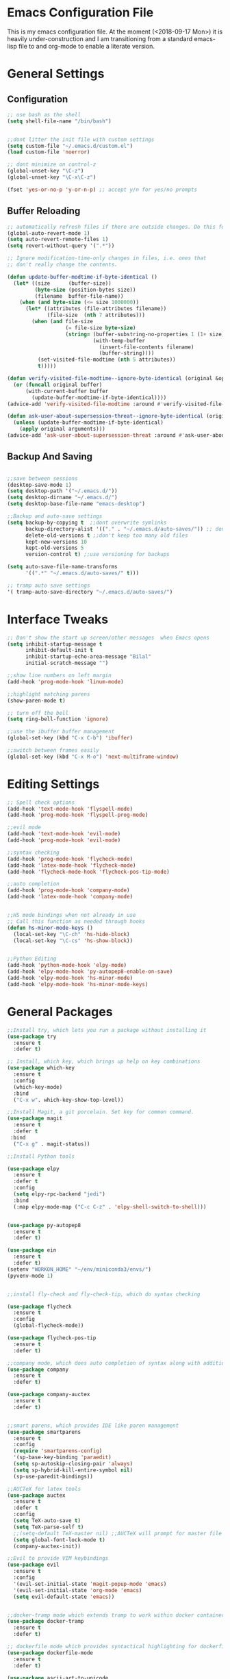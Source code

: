 * Emacs Configuration File
This is my emacs configuration file. At the moment (<2018-09-17 Mon>) it is heavily under-construction and I am transitioning from a standard emacs-lisp file to and org-mode to enable a literate version. 
* General Settings
** Configuration
#+BEGIN_SRC emacs-lisp
;; use bash as the shell
(setq shell-file-name "/bin/bash")


;;dont litter the init file with custom settings
(setq custom-file "~/.emacs.d/custom.el")
(load custom-file 'noerror)

;; dont minimize on control-z
(global-unset-key "\C-z")
(global-unset-key "\C-x\C-z") 

(fset 'yes-or-no-p 'y-or-n-p) ;; accept y/n for yes/no prompts

#+END_SRC
** Buffer Reloading
#+BEGIN_SRC emacs-lisp
;; automatically refresh files if there are outside changes. Do this for remote files too
(global-auto-revert-mode 1)
(setq auto-revert-remote-files 1)
(setq revert-without-query '(".*"))

;; Ignore modification-time-only changes in files, i.e. ones that
;; don't really change the contents. 

(defun update-buffer-modtime-if-byte-identical ()
  (let* ((size      (buffer-size))
         (byte-size (position-bytes size))
         (filename  buffer-file-name))
    (when (and byte-size (<= size 1000000))
      (let* ((attributes (file-attributes filename))
             (file-size  (nth 7 attributes)))
        (when (and file-size
                   (= file-size byte-size)
                   (string= (buffer-substring-no-properties 1 (1+ size))
                            (with-temp-buffer
                              (insert-file-contents filename)
                              (buffer-string))))
          (set-visited-file-modtime (nth 5 attributes))
          t)))))

(defun verify-visited-file-modtime--ignore-byte-identical (original &optional buffer)
  (or (funcall original buffer)
      (with-current-buffer buffer
        (update-buffer-modtime-if-byte-identical))))
(advice-add 'verify-visited-file-modtime :around #'verify-visited-file-modtime--ignore-byte-identical)

(defun ask-user-about-supersession-threat--ignore-byte-identical (original &rest arguments)
  (unless (update-buffer-modtime-if-byte-identical)
    (apply original arguments)))
(advice-add 'ask-user-about-supersession-threat :around #'ask-user-about-supers)

#+END_SRC
** Backup And Saving
#+BEGIN_SRC emacs-lisp

;;save between sessions
(desktop-save-mode 1)
(setq desktop-path '("~/.emacs.d/"))
(setq desktop-dirname "~/.emacs.d/")
(setq desktop-base-file-name "emacs-desktop")

;;Backup and auto-save settings
(setq backup-by-copying t  ;;dont overwrite symlinks
      backup-directory-alist '(("." . "~/.emacs.d/auto-saves/")) ;; don't litter FS with save files
      delete-old-versions t ;;don't keep too many old files
      kept-new-versions 10
      kept-old-versions 5
      version-control t) ;;use versioning for backups

(setq auto-save-file-name-transforms
      '((".*" "~/.emacs.d/auto-saves/" t)))

;; tramp auto save settings
'( tramp-auto-save-directory "~/.emacs.d/auto-saves/")

#+END_SRC
* Interface Tweaks
#+BEGIN_SRC emacs-lisp
;; Don't show the start up screen/other messages  when Emacs opens
(setq inhibit-startup-message t
      inhibit-default-init t
      inhibit-startup-echo-area-message "Bilal"
      initial-scratch-message "")

;;show line numbers on left margin
(add-hook 'prog-mode-hook 'linum-mode)

;;highlight matching parens
(show-paren-mode t)

;; turn off the bell
(setq ring-bell-function 'ignore)

;;use the ibuffer buffer management
(global-set-key (kbd "C-x C-b") 'ibuffer)

;;switch between frames easily
(global-set-key (kbd "C-x M-o") 'next-multiframe-window)

#+END_SRC
* Editing Settings
#+BEGIN_SRC emacs-lisp
;; Spell check options
(add-hook 'text-mode-hook 'flyspell-mode)
(add-hook 'prog-mode-hook 'flyspell-prog-mode)

;;evil mode
(add-hook 'text-mode-hook 'evil-mode)
(add-hook 'prog-mode-hook 'evil-mode)

;;syntax checking
(add-hook 'prog-mode-hook 'flycheck-mode)
(add-hook 'latex-mode-hook 'flycheck-mode)
(add-hook 'flycheck-mode-hook 'flycheck-pos-tip-mode)

;;auto completion
(add-hook 'prog-mode-hook 'company-mode)
(add-hook 'latex-mode-hook 'company-mode)


;;HS mode bindings when not already in use
;; Call this function as needed through hooks
(defun hs-minor-mode-keys ()
  (local-set-key "\C-ch" 'hs-hide-block)
  (local-set-key "\C-cs" 'hs-show-block))


;;Python Editing
(add-hook 'python-mode-hook 'elpy-mode)
(add-hook 'elpy-mode-hook 'py-autopep8-enable-on-save)
(add-hook 'elpy-mode-hook 'hs-minor-mode)
(add-hook 'elpy-mode-hook 'hs-minor-mode-keys)

#+END_SRC
* General Packages
#+BEGIN_SRC emacs-lisp
;;Install try, which lets you run a package without installing it
(use-package try
  :ensure t
  :defer t)

;; Install, which key, which brings up help on key combinations
(use-package which-key
  :ensure t
  :config
  (which-key-mode)
  :bind
  ("C-x w". which-key-show-top-level))

;;Install Magit, a git porcelain. Set key for common command.
(use-package magit
  :ensure t
  :defer t
 :bind
  ("C-x g" . magit-status))

;;Install Python tools

(use-package elpy
  :ensure t
  :defer t
  :config
  (setq elpy-rpc-backend "jedi")
  :bind
  (:map elpy-mode-map ("C-c C-z" . 'elpy-shell-switch-to-shell)))


(use-package py-autopep8
  :ensure t
  :defer t)

(use-package ein
  :ensure t
  :defer t)
(setenv "WORKON_HOME" "~/env/miniconda3/envs/")
(pyvenv-mode 1)


;;install fly-check and fly-check-tip, which do syntax checking

(use-package flycheck
  :ensure t
  :config
  (global-flycheck-mode))

(use-package flycheck-pos-tip
  :ensure t
  :defer t)

;;company mode, which does auto completion of syntax along with additional mode pacakges
(use-package company
  :ensure t
  :defer t)

(use-package company-auctex
  :ensure t
  :defer t)


;;smart parens, which provides IDE like paren management
(use-package smartparens
  :ensure t
  :config
  (require 'smartparens-config)
  '(sp-base-key-binding 'paraedit)
  (setq sp-autoskip-closing-pair 'always)
  (setq sp-hybrid-kill-entire-symbol nil)
  (sp-use-paredit-bindings))

;;AUCTeX for latex tools
(use-package auctex
  :ensure t
  :defer t
  :config
  (setq TeX-auto-save t)
  (setq TeX-parse-self t)
  ;;(setq-default TeX-master nil) ;;AUCTeX will prompt for master file when creating new file
  (setq global-font-lock-mode t)
  (company-auctex-init))

;;Evil to provide VIM keybindings
(use-package evil
  :ensure t
  :config
  '(evil-set-initial-state 'magit-popup-mode 'emacs)
  '(evil-set-initial-state 'org-mode 'emacs)
  (setq evil-default-state 'emacs))
  

;;docker-tramp mode which extends tramp to work within docker containers
(use-package docker-tramp
  :ensure t
  :defer t)

;; dockerfile mode which provides syntactical highlighting for dockerfiles
(use-package dockerfile-mode
  :ensure t
  :defer t)

(use-package ascii-art-to-unicode
  :ensure t
  :defer t)

(use-package pdf-tools
  :ensure t
  :defer t
  :config
  (pdf-tools-install)
  ;; open pdfs scaled to fit page
  (setq-default pdf-view-display-size 'fit-page))
(use-package org-pdfview
  :ensure t
  :defer t
  :config
  (eval-after-load 'org '(require 'org-pdfview))
  (add-to-list 'org-file-apps
               '("\\.pdf\\'" . (lambda (file link) (org-pdfview-open link)))))

#+END_SRC
* Org Mode
#+BEGIN_SRC emacs-lisp
;; Load org and set some key bindings and enable encryption
(use-package org
  :ensure t
  :defer t
  :init
  (require 'org-crypt)
  (require 'ox)
  (require 'ox-org)
  (org-crypt-use-before-save-magic)
  (setq org-tags-exclude-from-inheritance (quote ("crypt")))
  ;; GPG key to use for encryption
  ;; Either the Key ID or set to nil to use symmetric encryption.
  (setq org-crypt-key nil)
  (require 'org-habit)
  :config
  (add-to-list 'org-file-apps' ("\\.pdf\\'" . (lambda (file link) (org-pdfview-open link))))
  (setq org-agenda-files (quote("~/Org/")))
  (setq org-todo-keywords'((sequence  "TODO(t)" "IN-PROGRESS(p)"  "WAIT(w@/!)" "SOMEDAY(s)" "|" "DONE(d!)" "CANCELED(c@)")))
  (setq org-enforce-todo-dependencies nil)
  :hook (org-mode . visual-line-mode)
  :hook (org-mode . org-indent-mode)
  :bind(
	("C-c l" . org-store-link)
	("C-c a" . org-agenda)
	("C-c c" . org-capture))
  :bind ( :map org-mode-map
	       ("C-c d" . org-decrypt-entries)))

(use-package webkit-katex-render)
 
(use-package org-bullets
  :ensure t
  :defer t
  :hook (org-mode . org-bullets-mode))

;; have the ctrl-e and ctrol-a keys work better for emacs headlines
(setq org-special-ctrl-a/e t)
;; Change org elipses to something better
(setq org-ellipsis " ▼")
;;Have tab at the end of a line move to within the header so that they next tab opens up the heading 
(add-hook 'org-tab-first-hook 'org-end-of-line)

;; org-gcal to sync agenda to google calendar
(use-package org-gcal
  :ensure t
  :config
  (setq org-gcal-client-id "8240918350-f32o6lnqmbfuvcledi75ptbf7aia2iv0.apps.googleusercontent.com"
	org-gcal-client-secret "KryFDAztv4ysgsm2Cr_NyMMq" ;; Not really secret
	org-gcal-file-alist '(("bill2507733@gmail.com" .  "~/Org/Appointments.org")))
  (add-hook 'org-agenda-mode-hook (lambda () (org-gcal-sync) ))
  (add-hook 'org-capture-after-finalize-hook (lambda () (org-gcal-sync) )))

;; Org-brain
(use-package org-brain
  :ensure t
  :init
  (setq org-brain-path "~/Org/")
  ;; For Evil users
  (with-eval-after-load 'evil
    (evil-set-initial-state 'org-brain-visualize-mode 'emacs))
  :config
  (setq org-id-track-globally t)
  (setq org-id-locations-file "~/.emacs.d/.org-id-locations")
  (setq org-brain-visualize-default-choices 'all)
  (setq org-brain-title-max-length 12)
  :bind
   ("C-c v" . org-brain-visualize)
  :bind( :map org-mode-map
	      ("C-c i" . org-id-get-create)))


(use-package org-super-agenda
  :ensure t
  :config
  (setq org-super-agenda-groups
	'((:log t
		:order 0)
	  
	  (:name "Habits"
		 :habit t
		 :order 7)
	  
	  (:name "Self-paced"
		 :todo ("SOMEDAY" "TO-READ") 
		 :order 8)
	  
	  (:name "Overdue!!"
		 :deadline past
		 :order 2)

	  (:name "Missed!"
		 :scheduled past
		 :order 3)
	 
	  (:name "Today"
		 :scheduled today
		 :deadline today
		 :order 4)
	  
	  (:name "Planned"
		 :scheduled t
		 :order 5)
	  
	  (:name "Upcoming"
		 :deadline future
		 :order 6)
	

	  (:name "Schedule"
		 :time-grid t
		 :order 1)
	  ))
  :hook (org-agenda org-super-agenda-mode))



;;used to turn on ascii-art-to-unicode package
(defun aa2u-buffer ()
  (aa2u (point-min) (point-max)))
  (add-hook 'org-brain-after-visualize-hook #'aa2u-buffer)


;; org-mindmap

(use-package org-mind-map
  :ensure t
  :config
    (setq org-mind-map-engine "dot")  ; default; Directed Graph
    ;; (setq org-mind-map-engine "neato")  ; Undirected Spring Graph"
    ;; (setq org-mind-map-engine "twopi")  ; Radial Layout"
    ;; (setq org-mind-map-engine "circo")  ; Circular Layout"
    ;; (setq org-mind-map-engine "fdp")  ; Undirected Spring Force-Directed"
  )
  P

#+END_SRC
* Theme
#+BEGIN_SRC emacs-lisp

(use-package solarized-theme
  :ensure t
  :defer t)
;;(load-theme 'solarized-dark t)

(use-package monokai-theme
  :ensure t
  :defer t)
;;(load-theme 'monokai t)

(use-package spacemacs-theme
  :ensure t
  :defer t)
(load-theme 'spacemacs-dark)

;;Font Settings
'(default ((t (:family "Consolas" :foundry "PfEd" :slant normal :weight normal :height 116 :width normal))))


#+END_SRC
